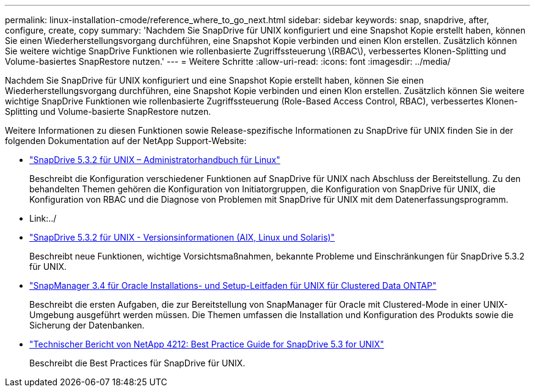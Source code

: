 ---
permalink: linux-installation-cmode/reference_where_to_go_next.html 
sidebar: sidebar 
keywords: snap, snapdrive, after, configure, create, copy 
summary: 'Nachdem Sie SnapDrive für UNIX konfiguriert und eine Snapshot Kopie erstellt haben, können Sie einen Wiederherstellungsvorgang durchführen, eine Snapshot Kopie verbinden und einen Klon erstellen. Zusätzlich können Sie weitere wichtige SnapDrive Funktionen wie rollenbasierte Zugriffssteuerung \(RBAC\), verbessertes Klonen-Splitting und Volume-basiertes SnapRestore nutzen.' 
---
= Weitere Schritte
:allow-uri-read: 
:icons: font
:imagesdir: ../media/


[role="lead"]
Nachdem Sie SnapDrive für UNIX konfiguriert und eine Snapshot Kopie erstellt haben, können Sie einen Wiederherstellungsvorgang durchführen, eine Snapshot Kopie verbinden und einen Klon erstellen. Zusätzlich können Sie weitere wichtige SnapDrive Funktionen wie rollenbasierte Zugriffssteuerung (Role-Based Access Control, RBAC), verbessertes Klonen-Splitting und Volume-basierte SnapRestore nutzen.

Weitere Informationen zu diesen Funktionen sowie Release-spezifische Informationen zu SnapDrive für UNIX finden Sie in der folgenden Dokumentation auf der NetApp Support-Website:

* link:../linux-administration/index.html["SnapDrive 5.3.2 für UNIX – Administratorhandbuch für Linux"]
+
Beschreibt die Konfiguration verschiedener Funktionen auf SnapDrive für UNIX nach Abschluss der Bereitstellung. Zu den behandelten Themen gehören die Konfiguration von Initiatorgruppen, die Konfiguration von SnapDrive für UNIX, die Konfiguration von RBAC und die Diagnose von Problemen mit SnapDrive für UNIX mit dem Datenerfassungsprogramm.

* Link:../
* https://library.netapp.com/ecm/ecm_download_file/ECMLP2849339["SnapDrive 5.3.2 für UNIX - Versionsinformationen (AIX, Linux und Solaris)"]
+
Beschreibt neue Funktionen, wichtige Vorsichtsmaßnahmen, bekannte Probleme und Einschränkungen für SnapDrive 5.3.2 für UNIX.

* https://library.netapp.com/ecm/ecm_download_file/ECMP12471543["SnapManager 3.4 für Oracle Installations- und Setup-Leitfaden für UNIX für Clustered Data ONTAP"]
+
Beschreibt die ersten Aufgaben, die zur Bereitstellung von SnapManager für Oracle mit Clustered-Mode in einer UNIX-Umgebung ausgeführt werden müssen. Die Themen umfassen die Installation und Konfiguration des Produkts sowie die Sicherung der Datenbanken.

* link:https://www.netapp.com/pdf.html?item=/media/16322-tr-4212.pdf["Technischer Bericht von NetApp 4212: Best Practice Guide for SnapDrive 5.3 for UNIX"]
+
Beschreibt die Best Practices für SnapDrive für UNIX.


